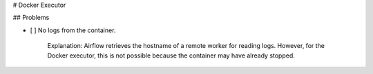 # Docker Executor


## Problems

- [ ] No logs from the container.

    Explanation: Airflow retrieves the hostname of a remote
    worker for reading logs. However, for the Docker executor, this is not
    possible because the container may have already stopped.
